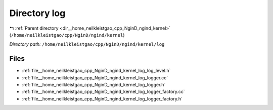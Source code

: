 .. _dir__home_neilkleistgao_cpp_NginD_ngind_kernel_log:


Directory log
=============


|exhale_lsh| :ref:`Parent directory <dir__home_neilkleistgao_cpp_NginD_ngind_kernel>` (``/home/neilkleistgao/cpp/NginD/ngind/kernel``)

.. |exhale_lsh| unicode:: U+021B0 .. UPWARDS ARROW WITH TIP LEFTWARDS

*Directory path:* ``/home/neilkleistgao/cpp/NginD/ngind/kernel/log``


Files
-----

- :ref:`file__home_neilkleistgao_cpp_NginD_ngind_kernel_log_log_level.h`
- :ref:`file__home_neilkleistgao_cpp_NginD_ngind_kernel_log_logger.cc`
- :ref:`file__home_neilkleistgao_cpp_NginD_ngind_kernel_log_logger.h`
- :ref:`file__home_neilkleistgao_cpp_NginD_ngind_kernel_log_logger_factory.cc`
- :ref:`file__home_neilkleistgao_cpp_NginD_ngind_kernel_log_logger_factory.h`



